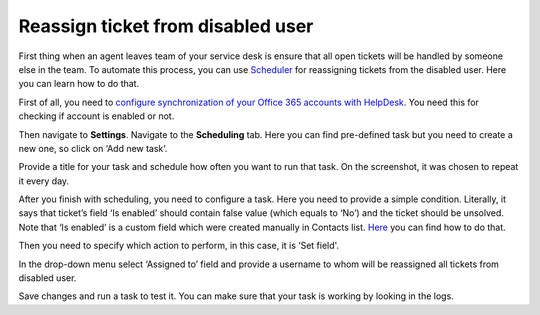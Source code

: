 Reassign ticket from disabled user
###############################################

First thing when an agent leaves team of your service desk is ensure that all open tickets will be handled by someone else in the team. To automate this process, you can use `Scheduler`_ for reassigning tickets from the disabled user. Here you can learn how to do that.

First of all, you need to `configure synchronization of your Office 365 accounts with HelpDesk`_. You need this for checking if account is enabled or not.

Then navigate to  **Settings**. 
Navigate to the **Scheduling** tab. Here you can find pre-defined task but you need to create a new one, so click on ‘Add new task’.

|schedulerOverview|

Provide a title for your task and schedule how often you want to run that task. On the screenshot, it was chosen to repeat it every day. 

|schedulerTask|

After you finish with scheduling, you need to configure a task. Here you need to provide a simple condition. Literally, it says that ticket’s field ‘Is enabled’ should contain false value (which equals to ‘No’) and the ticket should be unsolved. Note that ‘Is enabled’ is a custom field which were created manually in Contacts list. `Here`_ you can find how to do that.

|schedulerCondition|

Then you need to specify which action to perform, in this case, it is ‘Set field'.

In the drop-down menu select ‘Assigned to’ field and provide a username to whom will be reassigned all tickets from disabled user.

|SetField|

Save changes and run a task to test it. You can make sure that your task is working by looking in the logs. 


.. |schedulerOverview| image:: ../_static/img/scheduler-overview.png
   :alt: Scheduler overview
.. |schedulerTask| image:: ../_static/img/scheduler-task.png
   :alt: Scheduler task
.. |schedulerCondition| image:: ../_static/img/scheduler-condition.png
   :alt: Scheduler condition
.. |SetField| image:: ../_static/img/scheduler-action.png
   :alt: Set action

.. _Scheduler: https://plumsail.com/docs/help-desk-o365/v1.x/Configuration%20Guide/Scheduling.html 
.. _Here: https://plumsail.com/docs/help-desk-o365/v1.x/How%20To/Add%20new%20column%20to%20tickets%20list.html  
.. _tokens: https://plumsail.com/docs/help-desk-o365/v1.x/Configuration%20Guide/Tokens%20and%20snippets.html
.. _configure synchronization of your Office 365 accounts with HelpDesk: https://plumsail.com/docs/help-desk-o365/v1.x/How%20To/Sync%20SharePoint%20user%20profiles%20fields%20to%20HelpDesk%20contacts.html